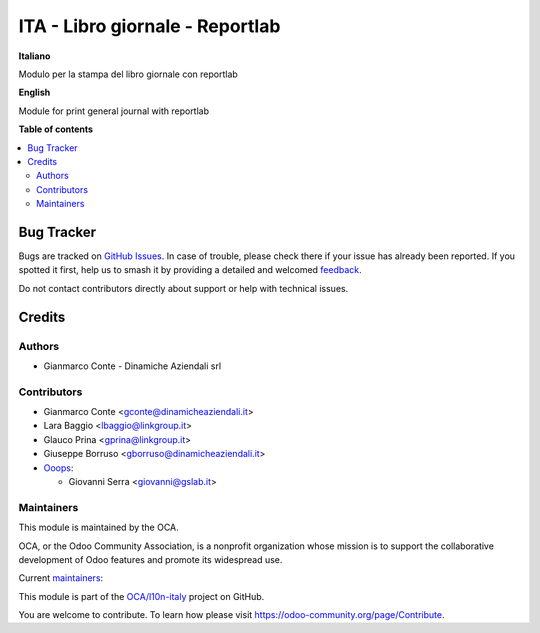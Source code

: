 ================================
ITA - Libro giornale - Reportlab
================================

.. 
   !!!!!!!!!!!!!!!!!!!!!!!!!!!!!!!!!!!!!!!!!!!!!!!!!!!!
   !! This file is generated by oca-gen-addon-readme !!
   !! changes will be overwritten.                   !!
   !!!!!!!!!!!!!!!!!!!!!!!!!!!!!!!!!!!!!!!!!!!!!!!!!!!!
   !! source digest: sha256:2e5e8c53058faadfc2d7c63c5315894bae941e5d0304d16b966460065ae239ee
   !!!!!!!!!!!!!!!!!!!!!!!!!!!!!!!!!!!!!!!!!!!!!!!!!!!!

.. |badge1| image:: https://img.shields.io/badge/maturity-Beta-yellow.png
    :target: https://odoo-community.org/page/development-status
    :alt: Beta
.. |badge2| image:: https://img.shields.io/badge/licence-AGPL--3-blue.png
    :target: http://www.gnu.org/licenses/agpl-3.0-standalone.html
    :alt: License: AGPL-3
.. |badge3| image:: https://img.shields.io/badge/github-OCA%2Fl10n--italy-lightgray.png?logo=github
    :target: https://github.com/OCA/l10n-italy/tree/14.0/l10n_it_central_journal_reportlab
    :alt: OCA/l10n-italy
.. |badge4| image:: https://img.shields.io/badge/weblate-Translate%20me-F47D42.png
    :target: https://translation.odoo-community.org/projects/l10n-italy-14-0/l10n-italy-14-0-l10n_it_central_journal_reportlab
    :alt: Translate me on Weblate
.. |badge5| image:: https://img.shields.io/badge/runboat-Try%20me-875A7B.png
    :target: https://runboat.odoo-community.org/builds?repo=OCA/l10n-italy&target_branch=14.0
    :alt: Try me on Runboat

|badge1| |badge2| |badge3| |badge4| |badge5|

**Italiano**

Modulo per la stampa del libro giornale con reportlab

**English**

Module for print general journal with reportlab

**Table of contents**

.. contents::
   :local:

Bug Tracker
===========

Bugs are tracked on `GitHub Issues <https://github.com/OCA/l10n-italy/issues>`_.
In case of trouble, please check there if your issue has already been reported.
If you spotted it first, help us to smash it by providing a detailed and welcomed
`feedback <https://github.com/OCA/l10n-italy/issues/new?body=module:%20l10n_it_central_journal_reportlab%0Aversion:%2014.0%0A%0A**Steps%20to%20reproduce**%0A-%20...%0A%0A**Current%20behavior**%0A%0A**Expected%20behavior**>`_.

Do not contact contributors directly about support or help with technical issues.

Credits
=======

Authors
~~~~~~~

* Gianmarco Conte - Dinamiche Aziendali srl

Contributors
~~~~~~~~~~~~

* Gianmarco Conte <gconte@dinamicheaziendali.it>
* Lara Baggio <lbaggio@linkgroup.it>
* Glauco Prina <gprina@linkgroup.it>
* Giuseppe Borruso <gborruso@dinamicheaziendali.it>
* `Ooops <https://www.ooops404.com>`_:

  * Giovanni Serra <giovanni@gslab.it>

Maintainers
~~~~~~~~~~~

This module is maintained by the OCA.

.. image:: https://odoo-community.org/logo.png
   :alt: Odoo Community Association
   :target: https://odoo-community.org

OCA, or the Odoo Community Association, is a nonprofit organization whose
mission is to support the collaborative development of Odoo features and
promote its widespread use.

.. |maintainer-MarcoCalcagni| image:: https://github.com/MarcoCalcagni.png?size=40px
    :target: https://github.com/MarcoCalcagni
    :alt: MarcoCalcagni
.. |maintainer-Borruso| image:: https://github.com/Borruso.png?size=40px
    :target: https://github.com/Borruso
    :alt: Borruso

Current `maintainers <https://odoo-community.org/page/maintainer-role>`__:

|maintainer-MarcoCalcagni| |maintainer-Borruso| 

This module is part of the `OCA/l10n-italy <https://github.com/OCA/l10n-italy/tree/14.0/l10n_it_central_journal_reportlab>`_ project on GitHub.

You are welcome to contribute. To learn how please visit https://odoo-community.org/page/Contribute.
